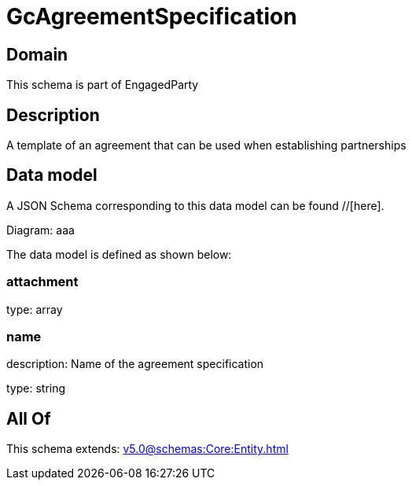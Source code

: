 = GcAgreementSpecification

[#domain]
== Domain

This schema is part of EngagedParty

[#description]
== Description
A template of an agreement that can be used when establishing partnerships


[#data_model]
== Data model

A JSON Schema corresponding to this data model can be found //[here].

Diagram:
aaa

The data model is defined as shown below:


=== attachment
type: array


=== name
description: Name of the agreement specification

type: string


[#all_of]
== All Of

This schema extends: xref:v5.0@schemas:Core:Entity.adoc[]

